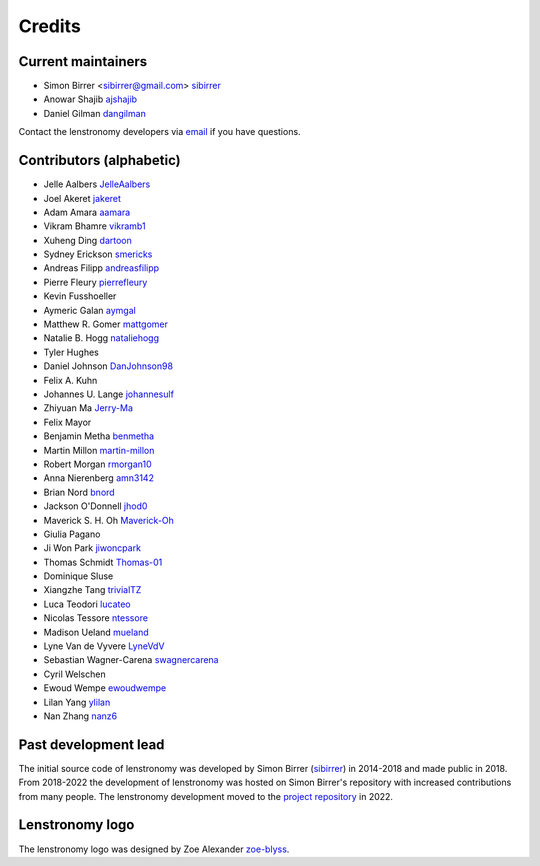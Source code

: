 =======
Credits
=======


Current maintainers
-------------------
* Simon Birrer <sibirrer@gmail.com> `sibirrer <https://github.com/sibirrer/>`_
* Anowar Shajib `ajshajib <https://github.com/ajshajib/>`_
* Daniel Gilman `dangilman <https://github.com/dangilman/>`_

Contact the lenstronomy developers via `email <lenstronomy-dev@googlegroups.com>`_ if you have questions.



Contributors (alphabetic)
-------------------------

* Jelle Aalbers `JelleAalbers <https://github.com/JelleAalbers>`_
* Joel Akeret `jakeret <https://github.com/jakeret/>`_
* Adam Amara `aamara <https://github.com/aamara/>`_
* Vikram Bhamre `vikramb1 <https://github.com/vikramb1/>`_
* Xuheng Ding `dartoon <https://github.com/dartoon/>`_
* Sydney Erickson `smericks <https://github.com/smericks/>`_
* Andreas Filipp `andreasfilipp <https://github.com/andreasfilipp/>`_
* Pierre Fleury `pierrefleury <https://github.com/pierrefleury/>`_
* Kevin Fusshoeller
* Aymeric Galan `aymgal <https://github.com/aymgal/>`_
* Matthew R. Gomer `mattgomer <https://github.com/mattgomer>`_
* Natalie B. Hogg `nataliehogg <https://github.com/nataliehogg>`_
* Tyler Hughes
* Daniel Johnson `DanJohnson98 <https://github.com/DanJohnson98>`_
* Felix A. Kuhn
* Johannes U. Lange `johannesulf <https://github.com/johannesulf>`_
* Zhiyuan Ma `Jerry-Ma <https://github.com/Jerry-Ma/>`_
* Felix Mayor
* Benjamin Metha `benmetha <https://github.com/benmetha/>`_
* Martin Millon `martin-millon <https://github.com/martin-millon/>`_
* Robert Morgan `rmorgan10 <https://github.com/rmorgan10/>`_
* Anna Nierenberg `amn3142 <https://github.com/amn3142/>`_
* Brian Nord `bnord <https://github.com/bnord/>`_
* Jackson O'Donnell `jhod0 <https://github.com/jhod0/>`_
* Maverick S. H. Oh `Maverick-Oh <https://github.com/Maverick-Oh>`_
* Giulia Pagano
* Ji Won Park `jiwoncpark <https://github.com/jiwoncpark/>`_
* Thomas Schmidt `Thomas-01 <https://github.com/Thomas-01/>`_
* Dominique Sluse
* Xiangzhe Tang `trivialTZ <https://github.com/trivialTZ/>`_
* Luca Teodori `lucateo <https://github.com/lucateo/>`_
* Nicolas Tessore `ntessore <https://github.com/ntessore/>`_
* Madison Ueland `mueland <https://github.com/mueland/>`_
* Lyne Van de Vyvere `LyneVdV <https://github.com/LyneVdV/>`_
* Sebastian Wagner-Carena `swagnercarena <https://github.com/swagnercarena>`_
* Cyril Welschen
* Ewoud Wempe `ewoudwempe <https://github.com/ewoudwempe/>`_
* Lilan Yang `ylilan <https://github.com/ylilan/>`_
* Nan Zhang `nanz6 <https://github.com/nanz6/>`_





Past development lead
---------------------

The initial source code of lenstronomy was developed by Simon Birrer (`sibirrer <https://github.com/sibirrer/>`_)
in 2014-2018 and made public in 2018. From 2018-2022 the development of lenstronomy was hosted on Simon Birrer's
repository with increased contributions from many people.
The lenstronomy development moved to the `project repository <https://github.com/lenstronomy/>`_ in 2022.


Lenstronomy logo
----------------
The lenstronomy logo was designed by Zoe Alexander `zoe-blyss <https://github.com/zoe-blyss>`_.
